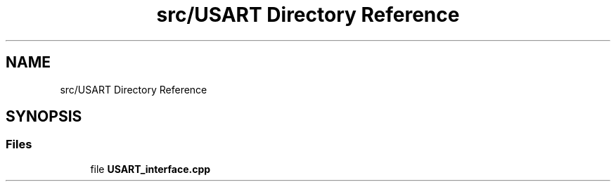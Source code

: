 .TH "src/USART Directory Reference" 3 "Wed May 6 2020" "Version 0.1.0" "Forecast Nucleo Framework" \" -*- nroff -*-
.ad l
.nh
.SH NAME
src/USART Directory Reference
.SH SYNOPSIS
.br
.PP
.SS "Files"

.in +1c
.ti -1c
.RI "file \fBUSART_interface\&.cpp\fP"
.br
.in -1c
